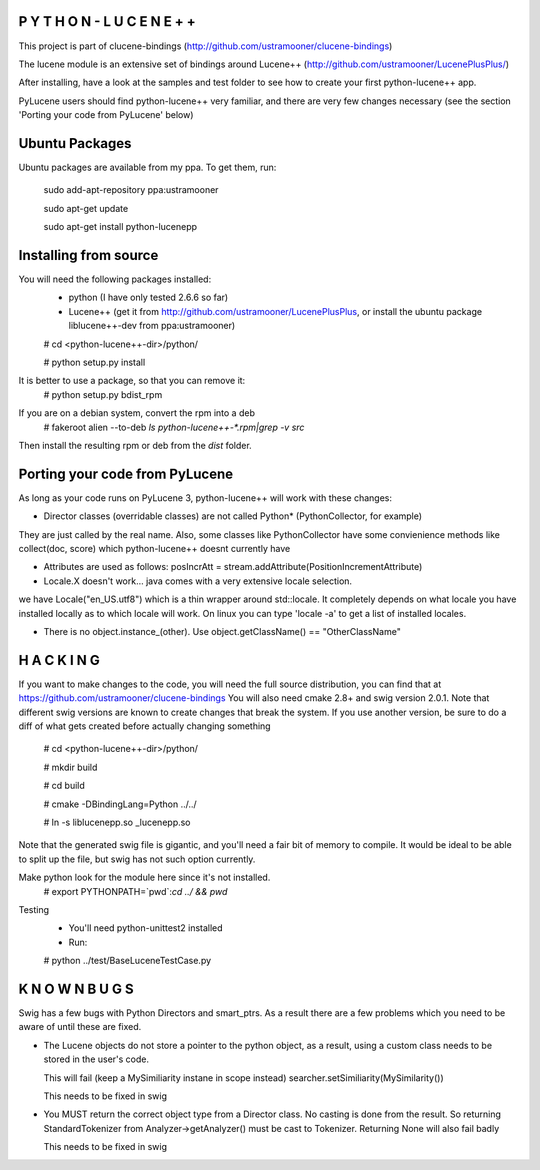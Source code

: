 P Y T H O N - L U C E N E + +
-----------------------------
This project is part of clucene-bindings (http://github.com/ustramooner/clucene-bindings)

The lucene module is an extensive set of bindings around Lucene++ (http://github.com/ustramooner/LucenePlusPlus/)

After installing, have a look at the samples and test folder to see how to create your first python-lucene++ app. 

PyLucene users should find python-lucene++ very familiar, and there are very few changes necessary (see the section 'Porting your code from PyLucene' below)

Ubuntu Packages
-----------------------------
Ubuntu packages are available from my ppa. To get them, run:

 sudo add-apt-repository ppa:ustramooner
 
 sudo apt-get update
 
 sudo apt-get install python-lucenepp


Installing from source
-------------------------------------
You will need the following packages installed:
 * python (I have only tested 2.6.6 so far)
 * Lucene++ (get it from http://github.com/ustramooner/LucenePlusPlus, or install the ubuntu package liblucene++-dev from ppa:ustramooner)
 
 # cd <python-lucene++-dir>/python/
 
 # python setup.py install

It is better to use a package, so that you can remove it:
 # python setup.py bdist_rpm

If you are on a debian system, convert the rpm into a deb
 # fakeroot alien --to-deb `ls python-lucene++-*.rpm|grep -v src`

Then install the resulting rpm or deb from the `dist` folder.

Porting your code from PyLucene
-------------------------------
As long as your code runs on PyLucene 3, python-lucene++ will work with these changes:

* Director classes (overridable classes) are not called Python* (PythonCollector, for example) 
They are just called by the real name. Also, some classes like PythonCollector have some
convienience methods like collect(doc, score) which python-lucene++ doesnt currently have

* Attributes are used as follows:
  posIncrAtt = stream.addAttribute(PositionIncrementAttribute)

* Locale.X doesn't work... java comes with a very extensive locale selection.
we have Locale("en_US.utf8") which is a thin wrapper around std::locale. It
completely depends on what locale you have installed locally as to which locale
will work. On linux you can type 'locale -a' to get a list of installed locales.

* There is no object.instance_(other). Use object.getClassName() == "OtherClassName"

H A C K I N G
-------------
If you want to make changes to the code, you will need the full source distribution,
you can find that at https://github.com/ustramooner/clucene-bindings
You will also need cmake 2.8+ and swig version 2.0.1.
Note that different swig versions are known to create changes that break the system.
If you use another version, be sure to do a diff of what gets created before actually 
changing something

 # cd <python-lucene++-dir>/python/

 # mkdir build

 # cd build

 # cmake -DBindingLang=Python ../../
 
 # ln -s liblucenepp.so _lucenepp.so

Note that the generated swig file is gigantic, and you'll need a fair bit of memory
to compile. It would be ideal to be able to split up the file, but swig has not
such option currently.

Make python look for the module here since it's not installed.
 # export PYTHONPATH=`pwd`:`cd ../ && pwd`

Testing
 * You'll need python-unittest2 installed
 * Run:
 # python ../test/BaseLuceneTestCase.py


K N O W N   B U G S
------------------

Swig has a few bugs with Python Directors and smart_ptrs. As a result there
are a few problems which you need to be aware of until these are fixed.

* The Lucene objects do not store a pointer to the python object, as a result, using
  a custom class needs to be stored in the user's code.
  
  This will fail (keep a MySimiliarity instane in scope instead)
  searcher.setSimiliarity(MySimilarity())
  
  This needs to be fixed in swig

* You MUST return the correct object type from a Director class. No casting
  is done from the result. So returning StandardTokenizer from Analyzer->getAnalyzer()
  must be cast to Tokenizer. Returning None will also fail badly
  
  This needs to be fixed in swig


